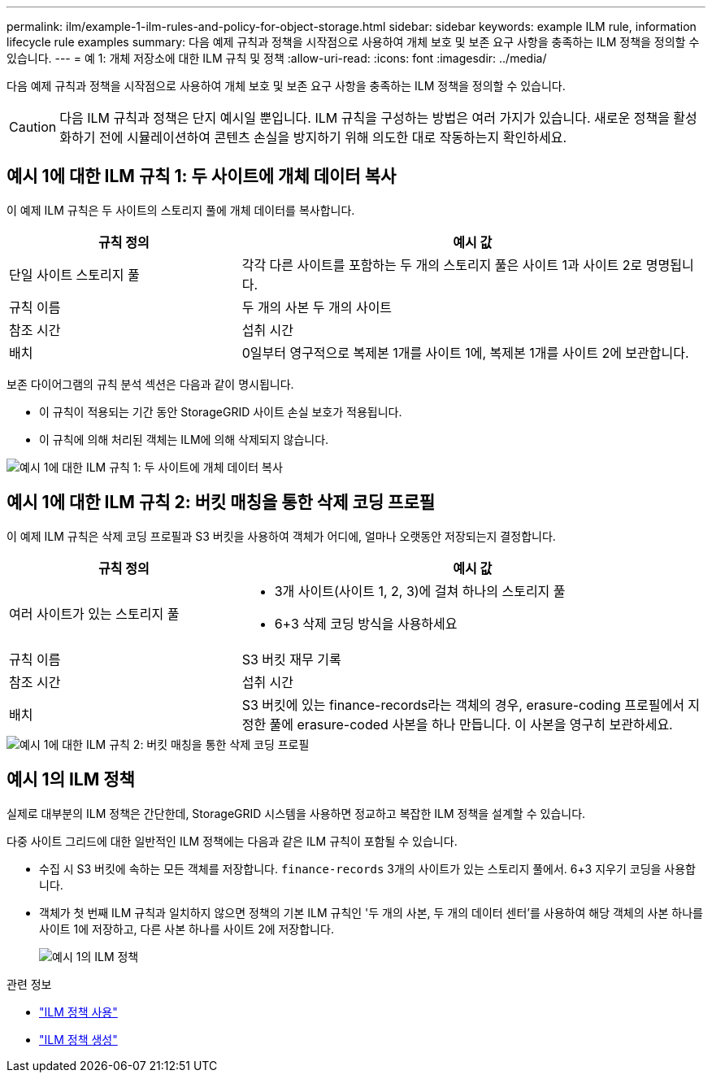 ---
permalink: ilm/example-1-ilm-rules-and-policy-for-object-storage.html 
sidebar: sidebar 
keywords: example ILM rule, information lifecycle rule examples 
summary: 다음 예제 규칙과 정책을 시작점으로 사용하여 개체 보호 및 보존 요구 사항을 충족하는 ILM 정책을 정의할 수 있습니다. 
---
= 예 1: 개체 저장소에 대한 ILM 규칙 및 정책
:allow-uri-read: 
:icons: font
:imagesdir: ../media/


[role="lead"]
다음 예제 규칙과 정책을 시작점으로 사용하여 개체 보호 및 보존 요구 사항을 충족하는 ILM 정책을 정의할 수 있습니다.


CAUTION: 다음 ILM 규칙과 정책은 단지 예시일 뿐입니다.  ILM 규칙을 구성하는 방법은 여러 가지가 있습니다.  새로운 정책을 활성화하기 전에 시뮬레이션하여 콘텐츠 손실을 방지하기 위해 의도한 대로 작동하는지 확인하세요.



== 예시 1에 대한 ILM 규칙 1: 두 사이트에 개체 데이터 복사

이 예제 ILM 규칙은 두 사이트의 스토리지 풀에 개체 데이터를 복사합니다.

[cols="1a,2a"]
|===
| 규칙 정의 | 예시 값 


 a| 
단일 사이트 스토리지 풀
 a| 
각각 다른 사이트를 포함하는 두 개의 스토리지 풀은 사이트 1과 사이트 2로 명명됩니다.



 a| 
규칙 이름
 a| 
두 개의 사본 두 개의 사이트



 a| 
참조 시간
 a| 
섭취 시간



 a| 
배치
 a| 
0일부터 영구적으로 복제본 1개를 사이트 1에, 복제본 1개를 사이트 2에 보관합니다.

|===
보존 다이어그램의 규칙 분석 섹션은 다음과 같이 명시됩니다.

* 이 규칙이 적용되는 기간 동안 StorageGRID 사이트 손실 보호가 적용됩니다.
* 이 규칙에 의해 처리된 객체는 ILM에 의해 삭제되지 않습니다.


image::../media/ilm_rule_two_copies_two_data_centers.png[예시 1에 대한 ILM 규칙 1: 두 사이트에 개체 데이터 복사]



== 예시 1에 대한 ILM 규칙 2: 버킷 매칭을 통한 삭제 코딩 프로필

이 예제 ILM 규칙은 삭제 코딩 프로필과 S3 버킷을 사용하여 객체가 어디에, 얼마나 오랫동안 저장되는지 결정합니다.

[cols="1a,2a"]
|===
| 규칙 정의 | 예시 값 


 a| 
여러 사이트가 있는 스토리지 풀
 a| 
* 3개 사이트(사이트 1, 2, 3)에 걸쳐 하나의 스토리지 풀
* 6+3 삭제 코딩 방식을 사용하세요




 a| 
규칙 이름
 a| 
S3 버킷 재무 기록



 a| 
참조 시간
 a| 
섭취 시간



 a| 
배치
 a| 
S3 버킷에 있는 finance-records라는 객체의 경우, erasure-coding 프로필에서 지정한 풀에 erasure-coded 사본을 하나 만듭니다.  이 사본을 영구히 보관하세요.

|===
image::../media/ilm_rule_ec_for_s3_bucket_finance_records.png[예시 1에 대한 ILM 규칙 2: 버킷 매칭을 통한 삭제 코딩 프로필]



== 예시 1의 ILM 정책

실제로 대부분의 ILM 정책은 간단한데, StorageGRID 시스템을 사용하면 정교하고 복잡한 ILM 정책을 설계할 수 있습니다.

다중 사이트 그리드에 대한 일반적인 ILM 정책에는 다음과 같은 ILM 규칙이 포함될 수 있습니다.

* 수집 시 S3 버킷에 속하는 모든 객체를 저장합니다. `finance-records` 3개의 사이트가 있는 스토리지 풀에서.  6+3 지우기 코딩을 사용합니다.
* 객체가 첫 번째 ILM 규칙과 일치하지 않으면 정책의 기본 ILM 규칙인 '두 개의 사본, 두 개의 데이터 센터'를 사용하여 해당 객체의 사본 하나를 사이트 1에 저장하고, 다른 사본 하나를 사이트 2에 저장합니다.
+
image::../media/policy_1_configured_policy.png[예시 1의 ILM 정책]



.관련 정보
* link:ilm-policy-overview.html["ILM 정책 사용"]
* link:creating-ilm-policy.html["ILM 정책 생성"]

